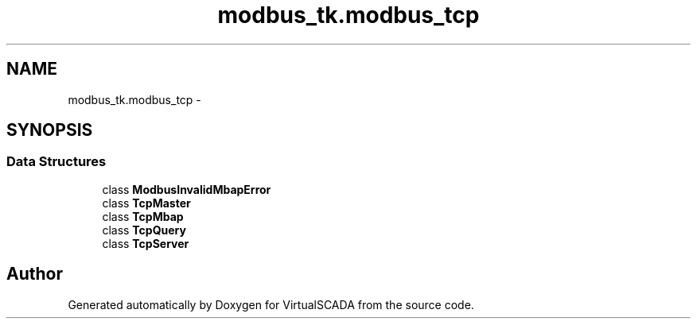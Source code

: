 .TH "modbus_tk.modbus_tcp" 3 "Tue Apr 14 2015" "Version 1.0" "VirtualSCADA" \" -*- nroff -*-
.ad l
.nh
.SH NAME
modbus_tk.modbus_tcp \- 
.SH SYNOPSIS
.br
.PP
.SS "Data Structures"

.in +1c
.ti -1c
.RI "class \fBModbusInvalidMbapError\fP"
.br
.ti -1c
.RI "class \fBTcpMaster\fP"
.br
.ti -1c
.RI "class \fBTcpMbap\fP"
.br
.ti -1c
.RI "class \fBTcpQuery\fP"
.br
.ti -1c
.RI "class \fBTcpServer\fP"
.br
.in -1c
.SH "Author"
.PP 
Generated automatically by Doxygen for VirtualSCADA from the source code\&.

